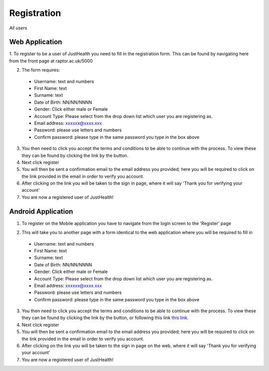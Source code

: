 ============
Registration
============

*All users*

---------------
Web Application
---------------

1. To register to be a user of JustHealth you need to fill in the registration form.
This can be found by navigating here from the front page at raptor.ac.uk/5000

.. image:: /images/registerweb.png

2. The form requires:

  - Username: text and numbers

  - First Name: text

  - Surname: text

  - Date of Birth: NN/NN/NNNN

  - Gender: Click either male or Female

  - Account Type: Please select from the drop down list which user you are registering as.

  - Email address: xxxxxx@xxxx.xxx

  - Password: please use letters and numbers

  - Confirm password: please type in the same password you type in the box above

3. You then need to click you accept the terms and conditions to be able to continue with the process. To view these they can be found by clicking the link by the button.

4. Next click register

5. You will then be sent a confirmation email to the email address you provided; here you will be required to click on the link provided in the email in order to verify you account.

6. After clicking on the link you will be taken to the sign in page, where it will say 'Thank you for verifying your account'

7. You are now a registered user of JustHealth!



-------------------
Android Application
-------------------

1. To register on the Mobile application you have to navigate from the login screen to the 'Register' page

.. image:: /android/login.png


.. image:: /android/register.png

2. This will take you to another page with a form identical to the web application where you will be required to fill in

  - Username: text and numbers

  - First Name: text

  - Surname: text

  - Date of Birth: NN/NN/NNNN

  - Gender: Click either male or Female

  - Account Type: Please select from the drop down list which user you are registering as.

  - Email address: xxxxxx@xxxx.xxx

  - Password: please use letters and numbers

  - Confirm password: please type in the same password you type in the box above

3. You then need to click you accept the terms and conditions to be able to continue with the process. To view these they can be found by clicking the link by the button, or following this link `this link <http://127.0.0.1:9999/termsandconditions>`_.

4. Next click register

5. You will then be sent a confirmation email to the email address you provided; here you will be required to click on the link provided in the email in order to verify you account.

6. After clicking on the link you will be taken to the sign in page on the web, where it will say 'Thank you for verifying your account'

7. You are now a registered user of JustHealth!

